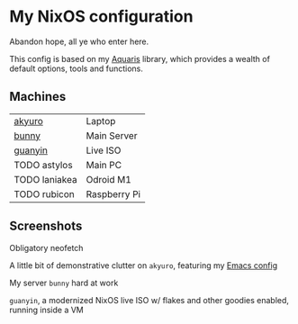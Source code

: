 * My NixOS configuration
Abandon hope, all ye who enter here.

This config is based on my [[https://github.com/42LoCo42/aquaris/tree/rewrite][Aquaris]] library,
which provides a wealth of default options, tools and functions.

** Machines
| [[file:machines/akyuro/default.nix][akyuro]]        | Laptop       |
| [[file:machines/bunny/default.nix][bunny]]         | Main Server  |
| [[file:machines/guanyin/default.nix][guanyin]]       | Live ISO     |
| TODO astylos  | Main PC      |
| TODO laniakea | Odroid M1    |
| TODO rubicon  | Raspberry Pi |

** Screenshots

Obligatory neofetch
[[./images/akyuro-neofetch.png]]

A little bit of demonstrative clutter on =akyuro=, featuring my [[https://github.com/42LoCo42/emacs-config/][Emacs config]]
[[./images/akyuro-work.png]]

My server =bunny= hard at work
[[./images/bunny.png]]

=guanyin=, a modernized NixOS live ISO w/ flakes and other goodies enabled,
running inside a VM
[[./images/guanyin.png]]
